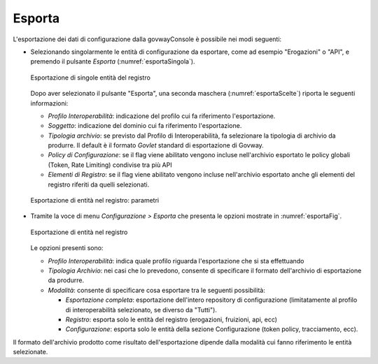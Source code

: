 .. _esporta:

Esporta
-------

L'esportazione dei dati di configurazione dalla govwayConsole è
possibile nei modi seguenti:

-  Selezionando singolarmente le entità di configurazione da esportare,
   come ad esempio "Erogazioni" o "API", e premendo il pulsante
   *Esporta* (:numref:`esportaSingola`).

   .. figure:: ../_figure_console/Esportazione.png
    :scale: 100%
    :align: center
    :name: esportaSingola

    Esportazione di singole entità del registro

   Dopo aver selezionato il pulsante "Esporta", una seconda maschera (:numref:`esportaScelte`)
   riporta le seguenti informazioni:

   -  *Profilo Interoperabilità*: indicazione del profilo cui fa
      riferimento l'esportazione.

   -  *Soggetto*: indicazione del dominio cui fa
      riferimento l'esportazione.

   -  *Tipologia archivio*: se previsto dal Profilo di Interoperabilità, fa selezionare la tipologia di
      archivio da produrre. Il default è il formato *Govlet* standard di
      esportazione di Govway.

   -  *Policy di Configurazione*: se il flag viene abilitato vengono incluse nell'archivio esportato le policy globali (Token, Rate Limiting) condivise tra più API

   -  *Elementi di Registro*: se il flag viene abilitato vengono incluse nell'archivio esportato anche gli elementi del registro riferiti da quelli selezionati.

   .. figure:: ../_figure_console/Esportazione2.png
    :scale: 100%
    :align: center
    :name: esportaScelte

    Esportazione di entità nel registro: parametri

-  Tramite la voce di menu *Configurazione > Esporta* che presenta le
   opzioni mostrate in :numref:`esportaFig`.

   .. figure:: ../_figure_console/Esportazione3.png
    :scale: 100%
    :align: center
    :name: esportaFig

    Esportazione di entità nel registro

   Le opzioni presenti sono:

   -  *Profilo Interoperabilità*: indica quale profilo riguarda
      l'esportazione che si sta effettuando

   -  *Tipologia Archivio*: nei casi che lo prevedono, consente di
      specificare il formato dell'archivio di esportazione da produrre.

   -  *Modalità*: consente di specificare cosa esportare tra le seguenti
      possibilità:

      -  *Esportazione completa*: esportazione dell'intero repository di
         configurazione (limitatamente al profilo di interoperabilità
         selezionato, se diverso da "Tutti").

      -  *Registro*: esporta solo le entità del registro (erogazioni,
         fruizioni, api, ecc)

      -  *Configurazione*: esporta solo le entità della sezione
         Configurazione (token policy, tracciamento, ecc).

Il formato dell'archivio prodotto come risultato dell'esportazione
dipende dalla modalità cui fanno riferimento le entità selezionate.
